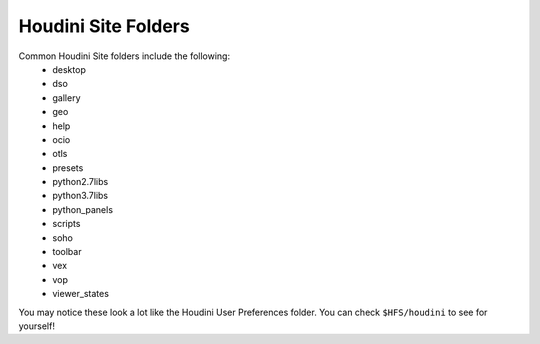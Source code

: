.. _Houdini Site Folders:

Houdini Site Folders
====================

Common Houdini Site folders include the following:
    * desktop
    * dso
    * gallery
    * geo
    * help
    * ocio
    * otls
    * presets
    * python2.7libs
    * python3.7libs
    * python_panels
    * scripts
    * soho
    * toolbar
    * vex
    * vop
    * viewer_states

You may notice these look a lot like the Houdini User Preferences folder. You
can check ``$HFS/houdini`` to see for yourself!
